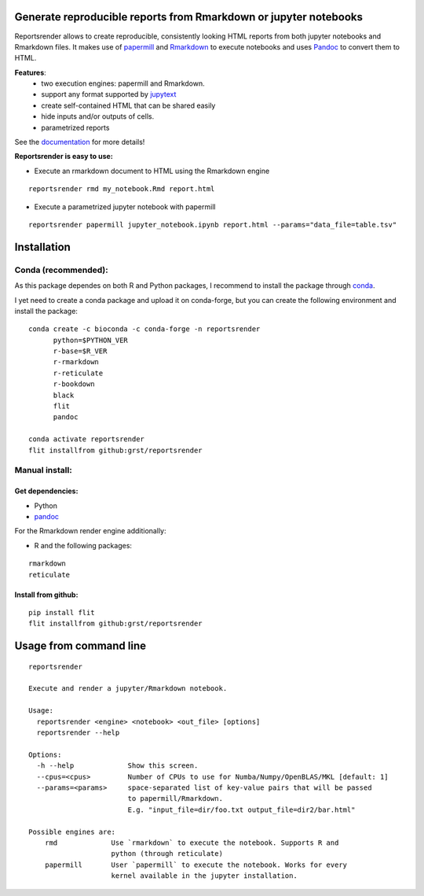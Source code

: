 Generate reproducible reports from Rmarkdown or jupyter notebooks
=================================================================
|travis| |docs|

.. |travis| image:: https://travis-ci.com/grst/reportsrender.svg?branch=master
    :target: https://travis-ci.com/grst/reportsrender
    :alt: Build Status

.. |docs| image:: https://readthedocs.org/projects/reportsrender/badge/?version=latest
    :target: https://reportsrender.readthedocs.io/en/latest/?badge=latest
    :alt: Documentation Status

Reportsrender allows to create reproducible, consistently looking HTML reports from
both jupyter notebooks and Rmarkdown files. It makes use of `papermill <https://github.com/nteract/papermill>`_
and `Rmarkdown <https://bookdown.org/yihui/rmarkdown/>`_ to execute notebooks and uses
`Pandoc <https://pandoc.org/>`_ to convert them to HTML.

**Features**:
 * two execution engines: papermill and Rmarkdown.
 * support any format supported by `jupytext <https://github.com/mwouts/jupytext>`_
 * create self-contained HTML that can be shared easily
 * hide inputs and/or outputs of cells.
 * parametrized reports

See the `documentation <https://reportsrender.readthedocs.io/>`_ for more details!

**Reportsrender is easy to use:**

* Execute an rmarkdown document to HTML using the Rmarkdown engine

::

    reportsrender rmd my_notebook.Rmd report.html

* Execute a parametrized jupyter notebook with papermill

::

    reportsrender papermill jupyter_notebook.ipynb report.html --params="data_file=table.tsv"



Installation
============

Conda (recommended):
^^^^^^^^^^^^^^^^^^^^
As this package dependes on both R and Python packages, I recommend
to install the package through `conda <https://docs.conda.io/en/latest/miniconda.html>`_.

I yet need to create a conda package and upload it on conda-forge, but you can create the following environment
and install the package:

::

    conda create -c bioconda -c conda-forge -n reportsrender
          python=$PYTHON_VER
          r-base=$R_VER
          r-rmarkdown
          r-reticulate
          r-bookdown
          black
          flit
          pandoc

    conda activate reportsrender
    flit installfrom github:grst/reportsrender




Manual install:
^^^^^^^^^^^^^^^

Get dependencies:
"""""""""""""""""

* Python
* `pandoc`_

For the Rmarkdown render engine additionally:

* R and the following packages:

::

    rmarkdown
    reticulate


Install from github:
""""""""""""""""""""

::

    pip install flit
    flit installfrom github:grst/reportsrender



Usage from command line
=======================

::

    reportsrender

    Execute and render a jupyter/Rmarkdown notebook.

    Usage:
      reportsrender <engine> <notebook> <out_file> [options]
      reportsrender --help

    Options:
      -h --help             Show this screen.
      --cpus=<cpus>         Number of CPUs to use for Numba/Numpy/OpenBLAS/MKL [default: 1]
      --params=<params>     space-separated list of key-value pairs that will be passed
                            to papermill/Rmarkdown.
                            E.g. "input_file=dir/foo.txt output_file=dir2/bar.html"

    Possible engines are:
        rmd             Use `rmarkdown` to execute the notebook. Supports R and
                        python (through reticulate)
        papermill       User `papermill` to execute the notebook. Works for every
                        kernel available in the jupyter installation.


